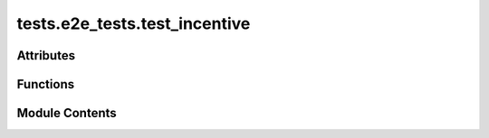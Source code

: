 tests.e2e_tests.test_incentive
==============================

.. py:module:: tests.e2e_tests.test_incentive


Attributes
----------

.. autoapisummary::

   tests.e2e_tests.test_incentive.FAST_BLOCKS_SPEEDUP_FACTOR


Functions
---------

.. autoapisummary::

   tests.e2e_tests.test_incentive.test_incentive


Module Contents
---------------

.. py:data:: FAST_BLOCKS_SPEEDUP_FACTOR
   :value: 5


.. py:function:: test_incentive(local_chain)
   :async:


   Test the incentive mechanism and interaction of miners/validators

   Steps:
       1. Register a subnet and register Alice & Bob
       2. Add Stake by Alice
       3. Run Alice as validator & Bob as miner. Wait Epoch
       4. Verify miner has correct: trust, rank, consensus, incentive
       5. Verify validator has correct: validator_permit, validator_trust, dividends, stake
   :raises AssertionError: If any of the checks or verifications fail


